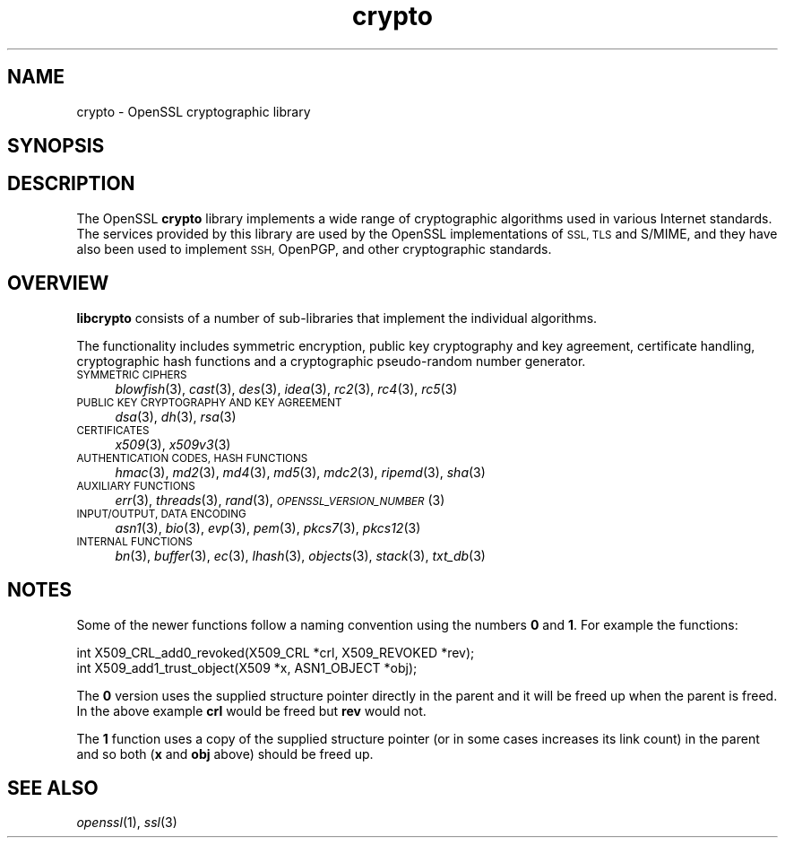 .\" Automatically generated by Pod::Man 4.09 (Pod::Simple 3.35)
.\"
.\" Standard preamble:
.\" ========================================================================
.de Sp \" Vertical space (when we can't use .PP)
.if t .sp .5v
.if n .sp
..
.de Vb \" Begin verbatim text
.ft CW
.nf
.ne \\$1
..
.de Ve \" End verbatim text
.ft R
.fi
..
.\" Set up some character translations and predefined strings.  \*(-- will
.\" give an unbreakable dash, \*(PI will give pi, \*(L" will give a left
.\" double quote, and \*(R" will give a right double quote.  \*(C+ will
.\" give a nicer C++.  Capital omega is used to do unbreakable dashes and
.\" therefore won't be available.  \*(C` and \*(C' expand to `' in nroff,
.\" nothing in troff, for use with C<>.
.tr \(*W-
.ds C+ C\v'-.1v'\h'-1p'\s-2+\h'-1p'+\s0\v'.1v'\h'-1p'
.ie n \{\
.    ds -- \(*W-
.    ds PI pi
.    if (\n(.H=4u)&(1m=24u) .ds -- \(*W\h'-12u'\(*W\h'-12u'-\" diablo 10 pitch
.    if (\n(.H=4u)&(1m=20u) .ds -- \(*W\h'-12u'\(*W\h'-8u'-\"  diablo 12 pitch
.    ds L" ""
.    ds R" ""
.    ds C` ""
.    ds C' ""
'br\}
.el\{\
.    ds -- \|\(em\|
.    ds PI \(*p
.    ds L" ``
.    ds R" ''
.    ds C`
.    ds C'
'br\}
.\"
.\" Escape single quotes in literal strings from groff's Unicode transform.
.ie \n(.g .ds Aq \(aq
.el       .ds Aq '
.\"
.\" If the F register is >0, we'll generate index entries on stderr for
.\" titles (.TH), headers (.SH), subsections (.SS), items (.Ip), and index
.\" entries marked with X<> in POD.  Of course, you'll have to process the
.\" output yourself in some meaningful fashion.
.\"
.\" Avoid warning from groff about undefined register 'F'.
.de IX
..
.if !\nF .nr F 0
.if \nF>0 \{\
.    de IX
.    tm Index:\\$1\t\\n%\t"\\$2"
..
.    if !\nF==2 \{\
.        nr % 0
.        nr F 2
.    \}
.\}
.\"
.\" Accent mark definitions (@(#)ms.acc 1.5 88/02/08 SMI; from UCB 4.2).
.\" Fear.  Run.  Save yourself.  No user-serviceable parts.
.    \" fudge factors for nroff and troff
.if n \{\
.    ds #H 0
.    ds #V .8m
.    ds #F .3m
.    ds #[ \f1
.    ds #] \fP
.\}
.if t \{\
.    ds #H ((1u-(\\\\n(.fu%2u))*.13m)
.    ds #V .6m
.    ds #F 0
.    ds #[ \&
.    ds #] \&
.\}
.    \" simple accents for nroff and troff
.if n \{\
.    ds ' \&
.    ds ` \&
.    ds ^ \&
.    ds , \&
.    ds ~ ~
.    ds /
.\}
.if t \{\
.    ds ' \\k:\h'-(\\n(.wu*8/10-\*(#H)'\'\h"|\\n:u"
.    ds ` \\k:\h'-(\\n(.wu*8/10-\*(#H)'\`\h'|\\n:u'
.    ds ^ \\k:\h'-(\\n(.wu*10/11-\*(#H)'^\h'|\\n:u'
.    ds , \\k:\h'-(\\n(.wu*8/10)',\h'|\\n:u'
.    ds ~ \\k:\h'-(\\n(.wu-\*(#H-.1m)'~\h'|\\n:u'
.    ds / \\k:\h'-(\\n(.wu*8/10-\*(#H)'\z\(sl\h'|\\n:u'
.\}
.    \" troff and (daisy-wheel) nroff accents
.ds : \\k:\h'-(\\n(.wu*8/10-\*(#H+.1m+\*(#F)'\v'-\*(#V'\z.\h'.2m+\*(#F'.\h'|\\n:u'\v'\*(#V'
.ds 8 \h'\*(#H'\(*b\h'-\*(#H'
.ds o \\k:\h'-(\\n(.wu+\w'\(de'u-\*(#H)/2u'\v'-.3n'\*(#[\z\(de\v'.3n'\h'|\\n:u'\*(#]
.ds d- \h'\*(#H'\(pd\h'-\w'~'u'\v'-.25m'\f2\(hy\fP\v'.25m'\h'-\*(#H'
.ds D- D\\k:\h'-\w'D'u'\v'-.11m'\z\(hy\v'.11m'\h'|\\n:u'
.ds th \*(#[\v'.3m'\s+1I\s-1\v'-.3m'\h'-(\w'I'u*2/3)'\s-1o\s+1\*(#]
.ds Th \*(#[\s+2I\s-2\h'-\w'I'u*3/5'\v'-.3m'o\v'.3m'\*(#]
.ds ae a\h'-(\w'a'u*4/10)'e
.ds Ae A\h'-(\w'A'u*4/10)'E
.    \" corrections for vroff
.if v .ds ~ \\k:\h'-(\\n(.wu*9/10-\*(#H)'\s-2\u~\d\s+2\h'|\\n:u'
.if v .ds ^ \\k:\h'-(\\n(.wu*10/11-\*(#H)'\v'-.4m'^\v'.4m'\h'|\\n:u'
.    \" for low resolution devices (crt and lpr)
.if \n(.H>23 .if \n(.V>19 \
\{\
.    ds : e
.    ds 8 ss
.    ds o a
.    ds d- d\h'-1'\(ga
.    ds D- D\h'-1'\(hy
.    ds th \o'bp'
.    ds Th \o'LP'
.    ds ae ae
.    ds Ae AE
.\}
.rm #[ #] #H #V #F C
.\" ========================================================================
.\"
.IX Title "crypto 3"
.TH crypto 3 "2018-03-27" "1.0.2o" "OpenSSL"
.\" For nroff, turn off justification.  Always turn off hyphenation; it makes
.\" way too many mistakes in technical documents.
.if n .ad l
.nh
.SH "NAME"
crypto \- OpenSSL cryptographic library
.SH "SYNOPSIS"
.IX Header "SYNOPSIS"
.SH "DESCRIPTION"
.IX Header "DESCRIPTION"
The OpenSSL \fBcrypto\fR library implements a wide range of cryptographic
algorithms used in various Internet standards. The services provided
by this library are used by the OpenSSL implementations of \s-1SSL, TLS\s0
and S/MIME, and they have also been used to implement \s-1SSH,\s0 OpenPGP, and
other cryptographic standards.
.SH "OVERVIEW"
.IX Header "OVERVIEW"
\&\fBlibcrypto\fR consists of a number of sub-libraries that implement the
individual algorithms.
.PP
The functionality includes symmetric encryption, public key
cryptography and key agreement, certificate handling, cryptographic
hash functions and a cryptographic pseudo-random number generator.
.IP "\s-1SYMMETRIC CIPHERS\s0" 4
.IX Item "SYMMETRIC CIPHERS"
\&\fIblowfish\fR\|(3), \fIcast\fR\|(3), \fIdes\fR\|(3),
\&\fIidea\fR\|(3), \fIrc2\fR\|(3), \fIrc4\fR\|(3), \fIrc5\fR\|(3)
.IP "\s-1PUBLIC KEY CRYPTOGRAPHY AND KEY AGREEMENT\s0" 4
.IX Item "PUBLIC KEY CRYPTOGRAPHY AND KEY AGREEMENT"
\&\fIdsa\fR\|(3), \fIdh\fR\|(3), \fIrsa\fR\|(3)
.IP "\s-1CERTIFICATES\s0" 4
.IX Item "CERTIFICATES"
\&\fIx509\fR\|(3), \fIx509v3\fR\|(3)
.IP "\s-1AUTHENTICATION CODES, HASH FUNCTIONS\s0" 4
.IX Item "AUTHENTICATION CODES, HASH FUNCTIONS"
\&\fIhmac\fR\|(3), \fImd2\fR\|(3), \fImd4\fR\|(3),
\&\fImd5\fR\|(3), \fImdc2\fR\|(3), \fIripemd\fR\|(3),
\&\fIsha\fR\|(3)
.IP "\s-1AUXILIARY FUNCTIONS\s0" 4
.IX Item "AUXILIARY FUNCTIONS"
\&\fIerr\fR\|(3), \fIthreads\fR\|(3), \fIrand\fR\|(3),
\&\s-1\fIOPENSSL_VERSION_NUMBER\s0\fR\|(3)
.IP "\s-1INPUT/OUTPUT, DATA ENCODING\s0" 4
.IX Item "INPUT/OUTPUT, DATA ENCODING"
\&\fIasn1\fR\|(3), \fIbio\fR\|(3), \fIevp\fR\|(3), \fIpem\fR\|(3),
\&\fIpkcs7\fR\|(3), \fIpkcs12\fR\|(3)
.IP "\s-1INTERNAL FUNCTIONS\s0" 4
.IX Item "INTERNAL FUNCTIONS"
\&\fIbn\fR\|(3), \fIbuffer\fR\|(3), \fIec\fR\|(3), \fIlhash\fR\|(3),
\&\fIobjects\fR\|(3), \fIstack\fR\|(3),
\&\fItxt_db\fR\|(3)
.SH "NOTES"
.IX Header "NOTES"
Some of the newer functions follow a naming convention using the numbers
\&\fB0\fR and \fB1\fR. For example the functions:
.PP
.Vb 2
\& int X509_CRL_add0_revoked(X509_CRL *crl, X509_REVOKED *rev);
\& int X509_add1_trust_object(X509 *x, ASN1_OBJECT *obj);
.Ve
.PP
The \fB0\fR version uses the supplied structure pointer directly
in the parent and it will be freed up when the parent is freed.
In the above example \fBcrl\fR would be freed but \fBrev\fR would not.
.PP
The \fB1\fR function uses a copy of the supplied structure pointer
(or in some cases increases its link count) in the parent and
so both (\fBx\fR and \fBobj\fR above) should be freed up.
.SH "SEE ALSO"
.IX Header "SEE ALSO"
\&\fIopenssl\fR\|(1), \fIssl\fR\|(3)
